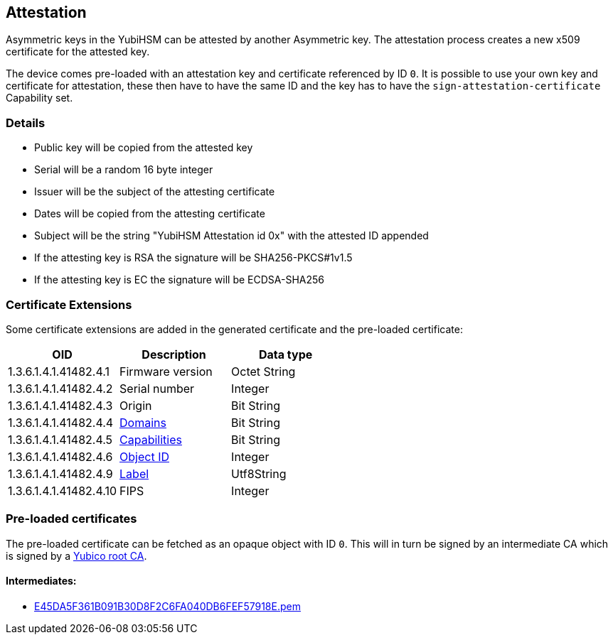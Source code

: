 == Attestation

Asymmetric keys in the YubiHSM can be attested by another Asymmetric key. The attestation process creates a new x509 certificate for the attested key.

The device comes pre-loaded with an attestation key and certificate referenced by ID `0`. It is possible to use your own key and certificate for attestation, these then have to have the same ID and the key has to have the `sign-attestation-certificate` Capability set.

=== Details

* Public key will be copied from the attested key
* Serial will be a random 16 byte integer
* Issuer will be the subject of the attesting certificate
* Dates will be copied from the attesting certificate
* Subject will be the string "YubiHSM Attestation id 0x" with the attested ID appended
* If the attesting key is RSA the signature will be SHA256-PKCS#1v1.5
* If the attesting key is EC the signature will be ECDSA-SHA256

=== Certificate Extensions

Some certificate extensions are added in the generated certificate and the pre-loaded certificate:

[options="header"]
|===
|OID | Description | Data type
|1.3.6.1.4.1.41482.4.1 | Firmware version | Octet String
|1.3.6.1.4.1.41482.4.2 | Serial number | Integer
|1.3.6.1.4.1.41482.4.3 | Origin | Bit String
|1.3.6.1.4.1.41482.4.4 | link:Domain.adoc[Domains] | Bit String
|1.3.6.1.4.1.41482.4.5 | link:Capability.adoc[Capabilities] | Bit String
|1.3.6.1.4.1.41482.4.6 | link:Object_ID.adoc[Object ID] | Integer
|1.3.6.1.4.1.41482.4.9 | link:Label.adoc[Label] | Utf8String
|1.3.6.1.4.1.41482.4.10 | FIPS | Integer
|===

=== Pre-loaded certificates

The pre-loaded certificate can be fetched as an opaque object with ID `0`. This will in turn be signed by an intermediate CA which is signed by a link:yubihsm2-attest-ca-crt.pem[Yubico root CA].

==== Intermediates:

* link:E45DA5F361B091B30D8F2C6FA040DB6FEF57918E.pem[E45DA5F361B091B30D8F2C6FA040DB6FEF57918E.pem]
